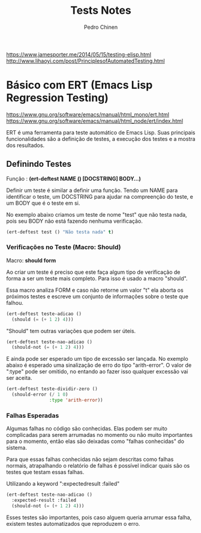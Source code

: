 #+TITLE:        Tests Notes
#+AUTHOR:       Pedro Chinen
#+EMAIL:        ph.u.chinen@gmail.com
#+DATE-CREATED: [2018-03-08 Thu]
#+DATE-UPDATED: [2018-03-09 Fri]

https://www.jamesporter.me/2014/05/15/testing-elisp.html
http://www.lihaoyi.com/post/PrinciplesofAutomatedTesting.html

* Básico com ERT (Emacs Lisp Regression Testing)
:PROPERTIES:
:ID:       dae5cea9-456a-4576-9410-ccd1803dcd35
:END:
https://www.gnu.org/software/emacs/manual/html_mono/ert.html
https://www.gnu.org/software/emacs/manual/html_node/ert/index.html

ERT é uma ferramenta para teste automático de Emacs Lisp. Suas principais funcionalidades são a definição de testes, a execução dos testes e a mostra dos resultados.

** Definindo Testes
:PROPERTIES:
:ID:       c3338c63-04b7-4376-b970-490672f5335b
:END:

Função : *(ert-deftest NAME () [DOCSTRING]  BODY...)*

Definir um teste é similar a definir uma função. Tendo um NAME para identificar o teste, um DOCSTRING para ajudar na compreenção do teste, e um BODY que é o teste em si.

No exemplo abaixo criamos um teste de nome "test" que não testa nada, pois seu BODY não está fazendo nenhuma verificação.

#+begin_src emacs-lisp
  (ert-deftest test () "Não testa nada" t)
#+end_src

*** Verificações no Teste (Macro: Should)
:PROPERTIES:
:ID:       014b1292-eb57-4172-a251-4f1c5a6ac1f6
:END:

Macro: *should form*

Ao criar um teste é preciso que este faça algum tipo de verificação de forma a ser um teste mais completo. Para isso é usado a macro "should".

Essa macro analiza FORM e caso não retorne um valor "t" ela aborta os próximos testes e escreve um conjunto de informações sobre o teste que falhou.

#+begin_src emacs-lisp
  (ert-deftest teste-adicao ()
    (should (= (+ 1 2) 4)))
#+end_src

"Should" tem outras variações que podem ser úteis.

#+begin_src emacs-lisp
  (ert-deftest teste-nao-adicao ()
    (should-not (= (+ 1 2) 4)))
#+end_src

E ainda pode ser esperado um tipo de excessão ser lançada. No exemplo abaixo é esperado uma sinalização de erro do tipo "arith-error". O valor de ":type" pode ser omitido, no entando ao fazer isso qualquer excessão vai ser aceita.

#+begin_src emacs-lisp
  (ert-deftest teste-dividir-zero ()
    (should-error (/ 1 0)
                  :type 'arith-error))
#+end_src


*** Falhas Esperadas
:PROPERTIES:
:ID:       bba20fc6-9af0-495d-8c06-3364f2d28e04
:END:

Algumas falhas no código são conhecidas. Elas podem ser muito complicadas para serem arrumadas no momento ou não muito importantes para o momento, então elas são deixadas como "falhas conhecidas" do sistema.

Para que essas falhas conhecidas não sejam descritas como falhas normais, atrapalhando o relatório de falhas é possível indicar quais são os testes que testam essas falhas.

Utilizando a keyword ":expectedresult :failed"

#+begin_src emacs-lisp
  (ert-deftest teste-nao-adicao ()
    :expected-result :failed
    (should-not (= (+ 1 2) 4)))
#+end_src

Esses testes são importantes, pois caso alguem queria arrumar essa falha, existem testes automatizados que reproduzem o erro. 


